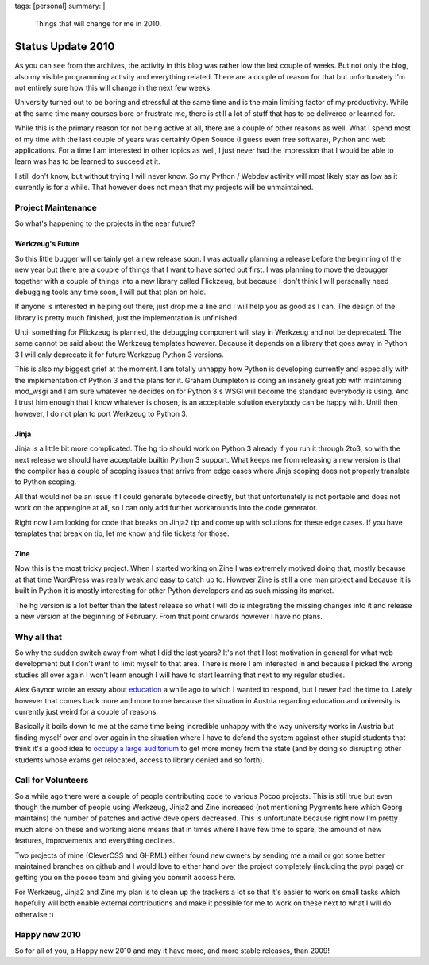 tags: [personal]
summary: |
  Things that will change for me in 2010.

Status Update 2010
==================

As you can see from the archives, the activity in this blog was rather
low the last couple of weeks. But not only the blog, also my visible
programming activity and everything related. There are a couple of
reason for that but unfortunately I'm not entirely sure how this will
change in the next few weeks. 

University turned out to be boring and stressful at the same time and is
the main limiting factor of my productivity. While at the same time many
courses bore or frustrate me, there is still a lot of stuff that has to
be delivered or learned for. 

While this is the primary reason for not being active at all, there are
a couple of other reasons as well. What I spend most of my time with the
last couple of years was certainly Open Source (I guess even free
software), Python and web applications. For a time I am interested in
other topics as well, I just never had the impression that I would be
able to learn was has to be learned to succeed at it. 

I still don't know, but without trying I will never know. So my Python /
Webdev activity will most likely stay as low as it currently is for a
while. That however does not mean that my projects will be unmaintained.

Project Maintenance
~~~~~~~~~~~~~~~~~~~

So what's happening to the projects in the near future? 

Werkzeug's Future
^^^^^^^^^^^^^^^^^

So this little bugger will certainly get a new release soon. I was
actually planning a release before the beginning of the new year but
there are a couple of things that I want to have sorted out first. I was
planning to move the debugger together with a couple of things into a
new library called Flickzeug, but because I don't think I will
personally need debugging tools any time soon, I will put that plan on
hold. 

If anyone is interested in helping out there, just drop me a line and I
will help you as good as I can. The design of the library is pretty much
finished, just the implementation is unfinished. 

Until something for Flickzeug is planned, the debugging component will
stay in Werkzeug and not be deprecated. The same cannot be said about
the Werkzeug templates however. Because it depends on a library that
goes away in Python 3 I will only deprecate it for future Werkzeug
Python 3 versions. 

This is also my biggest grief at the moment. I am totally unhappy how
Python is developing currently and especially with the implementation of
Python 3 and the plans for it. Graham Dumpleton is doing an insanely
great job with maintaining mod_wsgi and I am sure whatever he decides on
for Python 3's WSGI will become the standard everybody is using. And I
trust him enough that I know whatever is chosen, is an acceptable
solution everybody can be happy with. Until then however, I do not plan
to port Werkzeug to Python 3. 

Jinja
^^^^^

Jinja is a little bit more complicated. The hg tip should work on Python
3 already if you run it through 2to3, so with the next release we should
have acceptable builtin Python 3 support. What keeps me from releasing a
new version is that the compiler has a couple of scoping issues that
arrive from edge cases where Jinja scoping does not properly translate
to Python scoping. 

All that would not be an issue if I could generate bytecode directly,
but that unfortunately is not portable and does not work on the
appengine at all, so I can only add further workarounds into the code
generator. 

Right now I am looking for code that breaks on Jinja2 tip and come up
with solutions for these edge cases. If you have templates that break on
tip, let me know and file tickets for those. 

Zine
^^^^

Now this is the most tricky project. When I started working on Zine I
was extremely motived doing that, mostly because at that time WordPress
was really weak and easy to catch up to. However Zine is still a one man
project and because it is built in Python it is mostly interesting for
other Python developers and as such missing its market. 

The hg version is a lot better than the latest release so what I will do
is integrating the missing changes into it and release a new version at
the beginning of February. From that point onwards however I have no
plans. 

Why all that
~~~~~~~~~~~~

So why the sudden switch away from what I did the last years? It's not
that I lost motivation in general for what web development but I don't
want to limit myself to that area. There is more I am interested in and
because I picked the wrong studies all over again I won't learn enough I
will have to start learning that next to my regular studies. 

Alex Gaynor wrote an essay about `education
<http://lazypython.blogspot.com/2009/12/few-thoughts-on-education.html>`_
a while ago to which I wanted to respond, but I never had the time to.
Lately however that comes back more and more to me because the situation
in Austria regarding education and university is currently just weird
for a couple of reasons. 

Basically it boils down to me at the same time being incredible unhappy
with the way university works in Austria but finding myself over and
over again in the situation where I have to defend the system against
other stupid students that think it's a good idea to `occupy a large
auditorium
<http://www.austriantimes.at/news/General_News/2009-12-21/19038/Student_protesters_%27shocked%27_after_auditorium_evictions>`_
to get more money from the state (and by doing so disrupting other
students whose exams get relocated, access to library denied and so
forth). 

Call for Volunteers
~~~~~~~~~~~~~~~~~~~

So a while ago there were a couple of people contributing code to
various Pocoo projects. This is still true but even though the number of
people using Werkzeug, Jinja2 and Zine increased (not mentioning
Pygments here which Georg maintains) the number of patches and active
developers decreased. This is unfortunate because right now I'm pretty
much alone on these and working alone means that in times where I have
few time to spare, the amound of new features, improvements and
everything declines. 

Two projects of mine (CleverCSS and GHRML) either found new owners by
sending me a mail or got some better maintained branches on github and I
would love to either hand over the project completely (including the
pypi page) or getting you on the pocoo team and giving you commit access
here. 

For Werkzeug, Jinja2 and Zine my plan is to clean up the trackers a lot
so that it's easier to work on small tasks which hopefully will both
enable external contributions and make it possible for me to work on
these next to what I will do otherwise :) 

Happy new 2010
~~~~~~~~~~~~~~

So for all of you, a Happy new 2010 and may it have more, and more
stable releases, than 2009!


